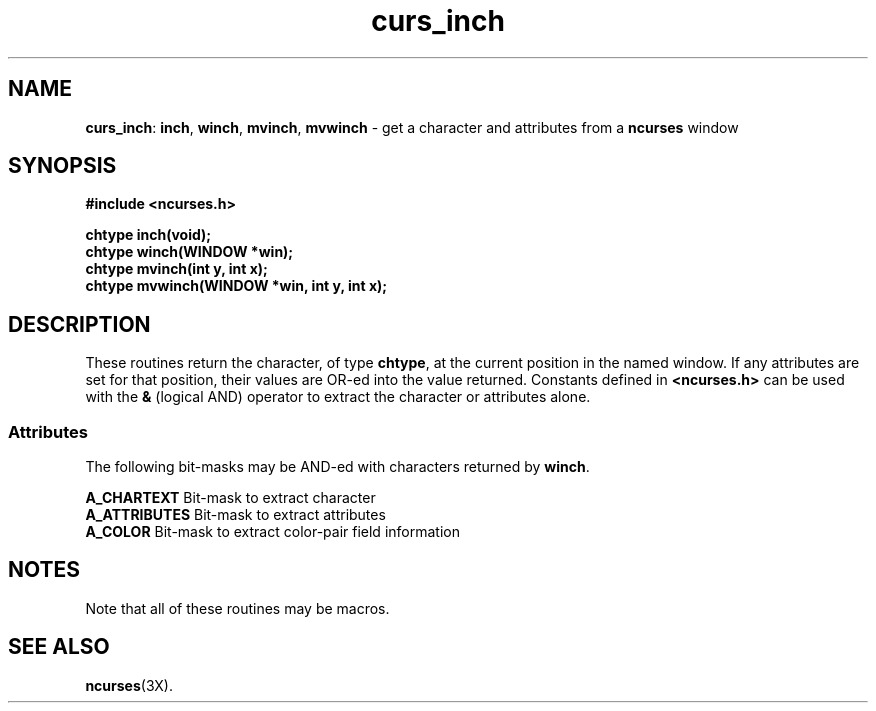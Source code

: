 .TH curs_inch 3X ""
.SH NAME
\fBcurs_inch\fR: \fBinch\fR, \fBwinch\fR, \fBmvinch\fR, \fBmvwinch\fR
- get a character and attributes from a \fBncurses\fR window
.SH SYNOPSIS
\fB#include <ncurses.h>\fR

\fBchtype inch(void);\fR
.br
\fBchtype winch(WINDOW *win);\fR
.br
\fBchtype mvinch(int y, int x);\fR
.br
\fBchtype mvwinch(WINDOW *win, int y, int x);\fR
.br
.SH DESCRIPTION
These routines return the character, of type \fBchtype\fR, at the current
position in the named window.  If any attributes are set for that position,
their values are OR-ed into the value returned.  Constants defined in
\fB<ncurses.h>\fR can be used with the \fB&\fR (logical AND) operator to
extract the character or attributes alone.

.SS Attributes
The following bit-masks may be AND-ed with characters returned by \fBwinch\fR.

.nf
\fBA_CHARTEXT\fR     Bit-mask to extract character
\fBA_ATTRIBUTES\fR   Bit-mask to extract attributes
\fBA_COLOR\fR        Bit-mask to extract color-pair field information
.fi
.SH NOTES
Note that all of these routines may be macros.
.SH SEE ALSO
\fBncurses\fR(3X).
.\"#
.\"# The following sets edit modes for GNU EMACS
.\"# Local Variables:
.\"# mode:nroff
.\"# fill-column:79
.\"# End:
